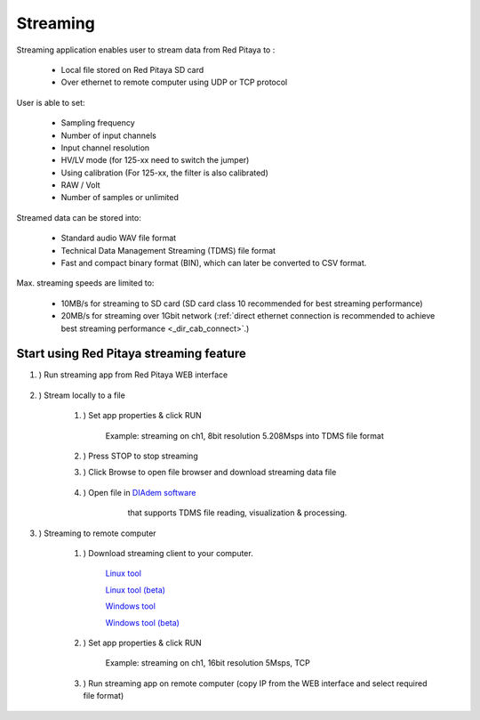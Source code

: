 #######################
Streaming
#######################

.. |br| raw:: html

    <br>

Streaming application enables user to stream data from Red Pitaya to :

    * Local file stored on Red Pitaya SD card
    * Over ethernet to remote computer using UDP or TCP protocol

User is able to set:

    * Sampling frequency
    * Number of input channels
    * Input channel resolution
    * HV/LV mode (for 125-xx need to switch the jumper)
    * Using calibration (For 125-xx, the filter is also calibrated)
    * RAW / Volt
    * Number of samples or unlimited

Streamed data can be stored into:

    * Standard audio WAV file format
    * Technical Data Management Streaming (TDMS) file format
    * Fast and compact binary format (BIN), which can later be converted to CSV format.

Max. streaming speeds are limited to:

    * 10MB/s for streaming to SD card (SD card class 10 recommended for best streaming performance)
    * 20MB/s for streaming over 1Gbit network (:ref:`direct ethernet connection is recommended to achieve best streaming performance <_dir_cab_connect>`.)


**********************************************
Start using Red Pitaya streaming feature
**********************************************

#. ) Run streaming app from Red Pitaya WEB interface

    .. figure:: img/redpitaya_main_page.png
        :width: 60%

#. ) Stream locally to a file

    #. ) Set app properties & click RUN
    
        .. figure:: img/to_file_settings.png
           :width: 40%
    
        Example: streaming on ch1, 8bit resolution 5.208Msps into TDMS file format
    
    #. ) Press STOP to stop streaming

    #. ) Click Browse to open file browser and download streaming data file

        .. figure:: img/capture.png
           :width: 50%

    #. ) Open file in `DIAdem software <https://www.ni.com/en-us/shop/data-acquisition-and-control/application-software-for-data-acquisition-and-control-category/what-is-diadem.html>`__
         that supports TDMS file reading, visualization & processing.

        .. figure:: img/diadem_tdms_file_viewer.png
           :width: 80%

#. ) Streaming to remote computer

    #. ) Download streaming client to your computer.

        `Linux tool <https://downloads.redpitaya.com/downloads/Clients/streaming/linux-tool.zip>`__

        `Linux tool (beta) <https://downloads.redpitaya.com/downloads/Clients/streaming/linux-tool_beta.zip>`__

        `Windows tool <https://downloads.redpitaya.com/downloads/Clients/streaming/windows-tool.zip>`__

        `Windows tool (beta) <https://downloads.redpitaya.com/downloads/Clients/streaming/windows-tool_beta.zip>`__


    #. ) Set app properties & click RUN

        .. figure:: img/tcp_settings.png
           :width: 50%
        
        Example: streaming on ch1, 16bit resolution 5Msps, TCP
    
    #. ) Run streaming app on remote computer (copy IP from the WEB interface and select required file format)

    .. tabs::

        .. group-tab:: WAV

            .. code-block:: console

                rpsa_client.exe -h 192.168.1.29 -p TCP -f ./ -t wav

            .. figure:: img/tcp_client.png
                :width: 60%

            Data streaming can be stopped by pressing Ctrl + C

            Created wav file can be read or visualized using `Audacity software <https://www.audacityteam.org/>`__:

            .. figure:: img/audacity.png
                :width: 80%

        .. group-tab:: TDMS

            .. code-block:: console

                rpsa_client.exe -h 192.168.1.29 -p TCP -f ./ -t tdms

            .. figure:: img/tcp_client2.png
                :width: 60%

            Data streaming can be stopped by pressing Ctrl + C

            Created tdms file can be read or visualized using `DIAdem software <https://www.ni.com/en-us/shop/data-acquisition-and-control/application-software-for-data-acquisition-and-control-category/what-is-diadem.html>`__:

            .. figure:: img/diadem_tdms_file_viewer.png
                :width: 80%
        
        .. group-tab:: CSV

            .. code-block:: console

                rpsa_client.exe -h 192.168.1.29 -p TCP -f ./ -t csv -s 100000 -v


            .. figure:: img/tcp_client3.png
                :width: 60%
            
            |br|

            The application saves data from board in BIN format. This is a binary format. If the application has finished writing data correctly or there is enough free space on the disk, the conversion to CSV format will be automatic.
            
            .. figure:: img/csv_list.png
                :width: 60%

            |br|

            Created csv file can be opened with any text editor or spreadsheet editor:

            .. figure:: img/csv_view.png
                :width: 80%

            |br|

            .. note::

                The binary file can be converted using the *convert_tool* application.

                .. figure:: img/csv_list.png
                    :width: 60%

                |br|

                In this application, you can also see the structure of the received file and the state of the file.

                .. figure:: img/csv_state.png
                    :width: 60%



        